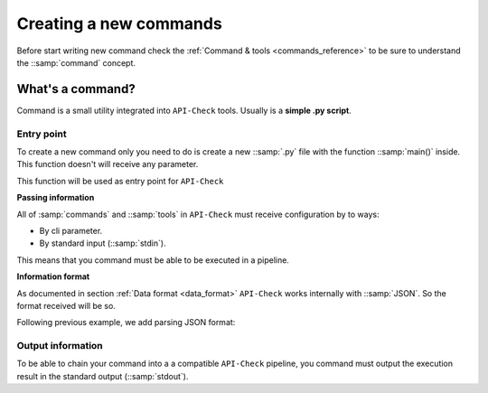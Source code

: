 Creating a new commands
=======================

Before start writing new command check the :ref:`Command & tools <commands_reference>` to be sure to understand the ::samp:`command` concept.

What's a command?
-----------------

Command is a small utility integrated into ``API-Check`` tools. Usually is a **simple .py script**.

Entry point
+++++++++++

To create a new command only you need to do is create a new ::samp:`.py` file with the function ::samp:`main()` inside. This function doesn't will receive any parameter.

This function will be used as entry point for ``API-Check``

.. code-block:: python
   :linenos:
   :emphasize-lines: 6
   :caption: my_command.py

    import argparse

    #
    # This function is the COMMAND entry point
    #
    def main():
      #
      # YOUR CODE HERE
      #
      print("My new command!")

    if __name__ == '__main__':
        main()


**Passing information**

All of :samp:`commands` and ::samp:`tools` in ``API-Check`` must receive configuration by to ways:

- By cli parameter.
- By standard input (::samp:`stdin`).

This means that you command must be able to be executed in a pipeline.

.. code-block:: python
   :linenos:
   :emphasize-lines: 9-13
   :caption: my_command.py

    import sys
    import argparse

    def main():

      #
      # Read from STDIN or cli ARGS
      #
      if len(sys.argv) > 0:
        with open(sys.argv[0], "r") as f:
            input_content = f.read()
      else:
        input_content = sys.stdin.read()

      print("Input content: ", input_content)

    if __name__ == '__main__':
        main()

**Information format**

As documented in section :ref:`Data format <data_format>` ``API-Check`` works internally with ::samp:`JSON`. So the format received will be so.

Following previous example, we add parsing JSON format:

.. code-block:: python
   :linenos:
   :emphasize-lines: 16-20
   :caption: my_command.py

    import sys
    import json
    import argparse

    def main():

      if len(sys.argv) > 0:
        with open(sys.argv[0], "r") as f:
            input_content = f.read()
      else:
        input_content = sys.stdin.read()

      #
      # Parsed
      #
      try:
         formatted_json = json.loads(input_content)
      except json.decoder.JSONDecodeError:
         print("[!] Invalid JSON input format")
         exit(1)

      print("Input content: ", formatted_json)

    if __name__ == '__main__':
        main()


Output information
++++++++++++++++++

To be able to chain your command into a a compatible ``API-Check`` pipeline, you command must output the execution result in the standard output (::samp:`stdout`).

